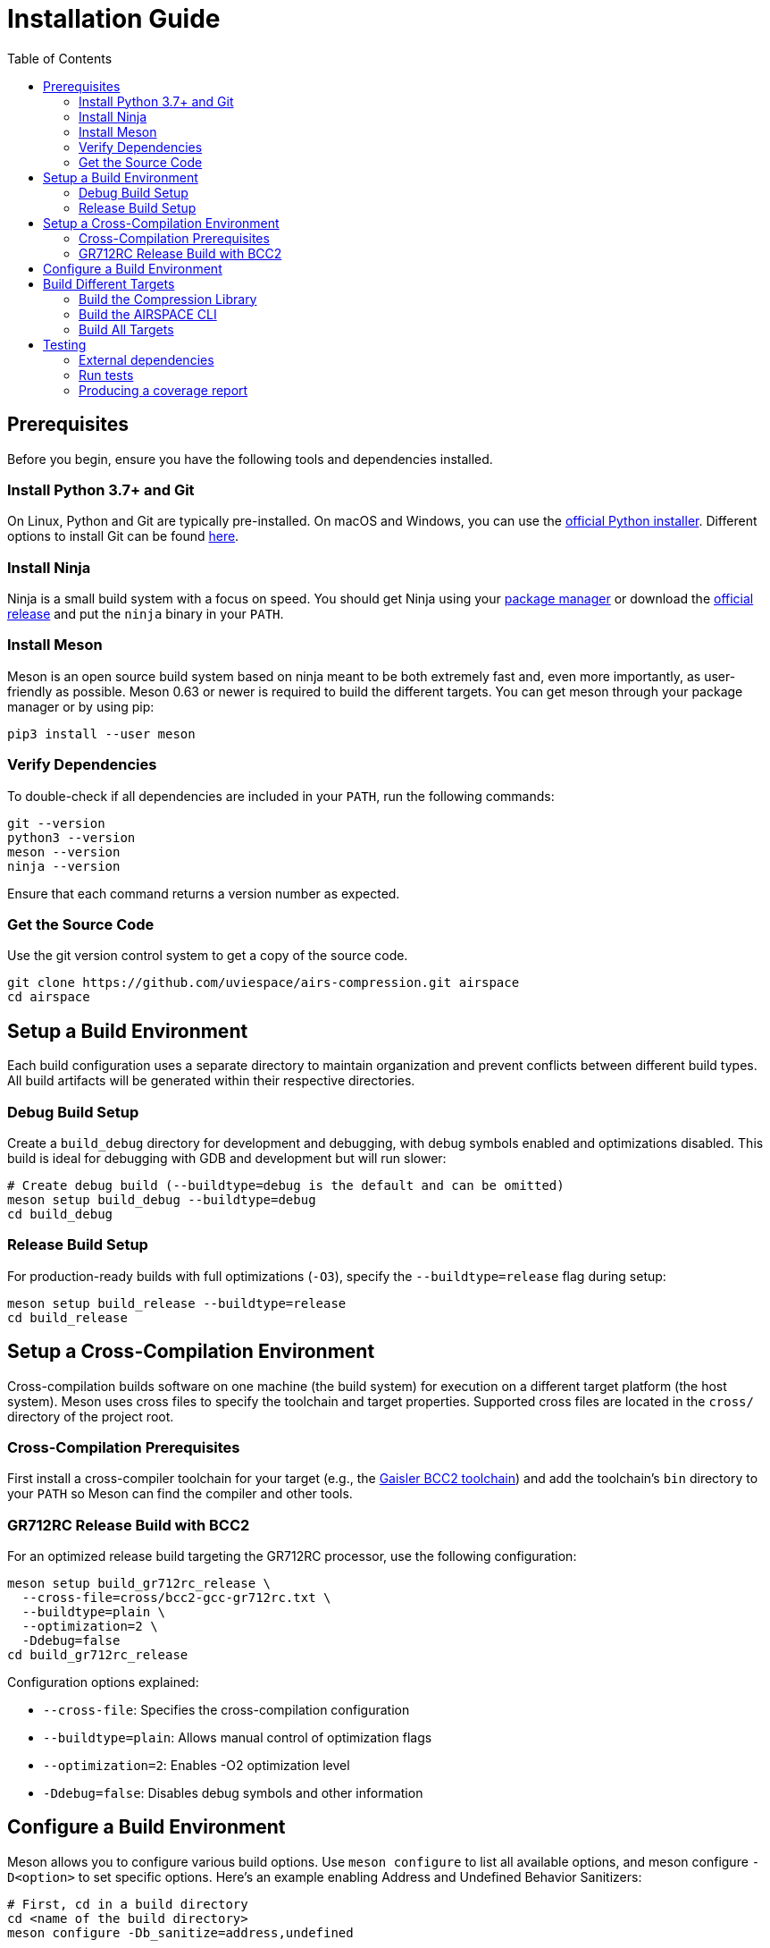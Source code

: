 = Installation Guide
:toc:

== Prerequisites
Before you begin, ensure you have the following tools and dependencies
installed.

=== Install Python 3.7+ and Git
On Linux, Python and Git are typically pre-installed.
On macOS and Windows, you can use the https://www.python.org/downloads[official
Python installer].
Different options to install Git can be found https://git-scm.com/downloads[here].

=== Install Ninja
Ninja is a small build system with a focus on speed.
You should get Ninja using your
https://github.com/ninja-build/ninja/wiki/Pre-built-Ninja-packages[package
manager]
or download the https://github.com/ninja-build/ninja/releases[official release]
and put the `ninja` binary in your `PATH`.

=== Install Meson
Meson is an open source build system based on ninja meant to be both extremely
fast and, even more importantly, as user-friendly as possible.
Meson 0.63 or newer is required to build the different targets.
You can get meson through your package manager or by using pip:

[source,bash]
----
pip3 install --user meson
----

=== Verify Dependencies
To double-check if all dependencies are included in your `PATH`, run the
following commands:

[source,bash]
----
git --version
python3 --version
meson --version
ninja --version
----
Ensure that each command returns a version number as expected.

=== Get the Source Code
Use the git version control system to get a copy of the source code.

[source,bash]
----
git clone https://github.com/uviespace/airs-compression.git airspace
cd airspace
----


== Setup a Build Environment
Each build configuration uses a separate directory to maintain organization and
prevent conflicts between different build types. All build artifacts will be
generated within their respective directories.

=== Debug Build Setup
Create a `build_debug` directory for development and debugging, with debug
symbols enabled and optimizations disabled. This build is ideal for debugging
with GDB and development but will run slower:

[source,bash]
----
# Create debug build (--buildtype=debug is the default and can be omitted)
meson setup build_debug --buildtype=debug
cd build_debug
----

=== Release Build Setup
For production-ready builds with full optimizations (`-O3`), specify the
`--buildtype=release` flag during setup:

[source,bash]
----
meson setup build_release --buildtype=release
cd build_release
----


== Setup a Cross-Compilation Environment
Cross-compilation builds software on one machine (the build system) for
execution on a different target platform (the host system). Meson uses cross
files to specify the toolchain and target properties.
Supported cross files are located in the `cross/` directory of the project root.

=== Cross-Compilation Prerequisites
First install a cross-compiler toolchain for your target (e.g., the
https://www.gaisler.com/products/leon-bare-metal-cross-compiler[Gaisler BCC2
toolchain]) and add the toolchain's `bin` directory to your `PATH` so Meson can
find the compiler and other tools.

=== GR712RC Release Build with BCC2
For an optimized release build targeting the GR712RC processor, use the
following configuration:

[source,bash]
----
meson setup build_gr712rc_release \
  --cross-file=cross/bcc2-gcc-gr712rc.txt \
  --buildtype=plain \
  --optimization=2 \
  -Ddebug=false
cd build_gr712rc_release
----

Configuration options explained:

* `--cross-file`: Specifies the cross-compilation configuration
* `--buildtype=plain`: Allows manual control of optimization flags
* `--optimization=2`: Enables -O2 optimization level
* `-Ddebug=false`: Disables debug symbols and other information


== Configure a Build Environment
Meson allows you to configure various build options.
Use `meson configure` to list all available options, and meson configure
`-D<option>` to set specific options.
Here's an example enabling Address and Undefined Behavior Sanitizers:

[source,bash]
----
# First, cd in a build directory
cd <name of the build directory>
meson configure -Db_sanitize=address,undefined
----
For more information on sanitizers, visit the
https://clang.llvm.org/docs/AddressSanitizer.html[LLVM AddressSanitizer
documentation].


== Build Different Targets
Once you have set up a build directory, you need to change to it (if you have
not already done so) and then build the software.

=== Build the Compression Library
To build the compression library, run:

[source,bash]
----
ninja lib/libcmp.a
----
The resulting library `cmplib.a` will be located in the `lib` folder of your
build directory.

=== Build the AIRSPACE CLI
To build the xref:programs/README.adoc[CLI utility], run:

[source,bash]
----
ninja programs/airspace
----
The `airspace` binary will be located in the `programs` folder of your build
directory.

=== Build All Targets
To build all targets, simply run:

[source,bash]
----
ninja
----


== Testing

=== External dependencies
To run the unit tests you need a
https://www.ruby-lang.org/en/documentation/installation[Ruby interpreter],
to generate the test runners.

=== Run tests

[source,bash]
----
# First, cd in a build directory
cd <name of the build directory>

# Run all test
meson test

# List all available tests
meson test --list

# Run a single test
meson test <testname>

# Run a test under GDB
meson test --gdb <testname>
----

=== Producing a coverage report
Ensure that either `gcovr` or `lcov` is installed.

[source,bash]
----
# Enable coverage
cd <name of the build directory>
meson configure -Db_coverage=true

# Generate the coverage report
meson test  # or run the program you are interested in
ninja coverage-html

# If needed reset the coverage data
ninja clean-gcda
----

Find the report in the `meson-logs/coveragereport` subdirectory.
